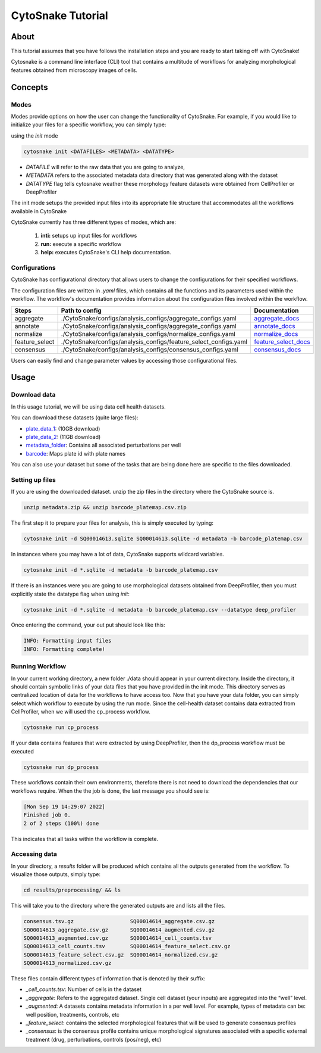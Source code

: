 ####################
 CytoSnake Tutorial
####################

*******
 About
*******

This tutorial assumes that you have follows the installation steps and
you are ready to start taking off with CytoSnake!

Cytosnake is a command line interface (CLI) tool that contains a
multitude of workflows for analyzing morphological features obtained
from microscopy images of cells.

**********
 Concepts
**********

.. image:: images/Cytopipe-cli_0.drawio.png

Modes
=====

Modes provide options on how the user can change the functionality of
CytoSnake. For example, if you would like to initialize your files for a
specific workflow, you can simply type:

using the `init` mode

.. code::

   cytosnake init <DATAFILES> <METADATA> <DATATYPE>

-  `DATAFILE` will refer to the raw data that you are going to analyze,
-  `METADATA` refers to the associated metadata data directory that was
   generated along with the dataset
-  `DATATYPE` flag tells cytosnake weather these morphology feature
   datasets were obtained from CellProfiler or DeepProfiler

The init mode setups the provided input files into its appropriate file
structure that accommodates all the workflows available in CytoSnake

CytoSnake currently has three different types of modes, which are:

   #. **inti:** setups up input files for workflows
   #. **run:** execute a specific workflow
   #. **help:** executes CytoSnake's CLI help documentation.

Configurations
==============

CytoSnake has configurational directory that allows users to change the
configurations for their specified workflows.

The configuration files are written in `.yaml` files, which contains all
the functions and its parameters used within the workflow. The
workflow's documentation provides information about the configuration
files involved within the workflow.

.. _aggregate_docs: https://pycytominer.readthedocs.io/en/latest/pycytominer.html#module-pycytominer.aggregate

.. _annotate_docs: https://pycytominer.readthedocs.io/en/latest/pycytominer.html?highlight=annotate#pycytominer.annotate.annotate

.. _consensus_docs: https://pycytominer.readthedocs.io/en/latest/search.html?q=consensus&check_keywords=yes&area=default

.. _feature_select_docs: https://pycytominer.readthedocs.io/en/latest/pycytominer.html?highlight=feature%20select#pycytominer.feature_select.feature_select

.. _normalize_docs: https://pycytominer.readthedocs.io/en/latest/pycytominer.html?highlight=normalize#pycytominer.normalize.normalize

+-----------------+-------------------------------------------------------------------+-----------------------+
| Steps           | Path to config                                                    | Documentation         |
+=================+===================================================================+=======================+
| aggregate       | ./CytoSnake/configs/analysis_configs/aggregate_configs.yaml       | aggregate_docs_       |
+-----------------+-------------------------------------------------------------------+-----------------------+
| annotate        | ./CytoSnake/configs/analysis_configs/aggregate_configs.yaml       | annotate_docs_        |
+-----------------+-------------------------------------------------------------------+-----------------------+
| normalize       | ./CytoSnake/configs/analysis_configs/normalize_configs.yaml       | normalize_docs_       |
+-----------------+-------------------------------------------------------------------+-----------------------+
| feature_select  | ./CytoSnake/configs/analysis_configs/feature_select_configs.yaml  | feature_select_docs_  |
+-----------------+-------------------------------------------------------------------+-----------------------+
| consensus       | ./CytoSnake/configs/analysis_configs/consensus_configs.yaml       | consensus_docs_       |
+-----------------+-------------------------------------------------------------------+-----------------------+

Users can easily find and change parameter values by accessing those
configurational files.

*******
 Usage
*******

Download data
=============

.. _barcode: https://minhaskamal.github.io/DownGit/#/home?url=https://github.com/broadinstitute/cell-health/blob/master/1.generate-profiles/data/metadata/barcode_platemap.csv

.. _metadata_folder: https://minhaskamal.github.io/DownGit/#/home?url=https://github.com/broadinstitute/cell-health/tree/master/1.generate-profiles/data/metadata

.. _plate_data_1: https://nih.figshare.com/ndownloader/files/18506036

.. _plate_data_2: https://nih.figshare.com/ndownloader/files/18031619

In this usage tutorial, we will be using data cell health datasets.

You can download these datasets (quite large files):

-  plate_data_1_: (10GB download)
-  plate_data_2_: (11GB download)
-  metadata_folder_: Contains all associated perturbations per well
-  barcode_: Maps plate id with plate names

You can also use your dataset but some of the tasks that are being done
here are specific to the files downloaded.

Setting up files
================

If you are using the downloaded dataset. unzip the zip files in the
directory where the CytoSnake source is.

.. code::

   unzip metadata.zip && unzip barcode_platemap.csv.zip

The first step it to prepare your files for analysis, this is simply
executed by typing:

.. code::

   cytosnake init -d SQ00014613.sqlite SQ00014613.sqlite -d metadata -b barcode_platemap.csv

In instances where you may have a lot of data, CytoSnake supports
wildcard variables.

.. code::

   cytosnake init -d *.sqlite -d metadata -b barcode_platemap.csv

If there is an instances were you are going to use morphological
datasets obtained from DeepProfiler, then you must explicitly state the
datatype flag when using `init`:

.. code::

   cytosnake init -d *.sqlite -d metadata -b barcode_platemap.csv --datatype deep_profiler

Once entering the command, your out put should look like this:

.. code::

   INFO: Formatting input files
   INFO: Formatting complete!

Running Workflow
================

In your current working directory, a new folder ./data should appear in
your current directory. Inside the directory, it should contain symbolic
links of your data files that you have provided in the init mode. This
directory serves as centralized location of data for the workflows to
have access too. Now that you have your data folder, you can simply
select which workflow to execute by using the run mode. Since the
cell-health dataset contains data extracted from CellProfiler, when we
will used the cp_process workflow.

.. code::

   cytosnake run cp_process

If your data contains features that were extracted by using
DeepProfiler, then the dp_process workflow must be executed

.. code::

   cytosnake run dp_process

These workflows contain their own environments, therefore there is not
need to download the dependencies that our workflows require. When the
the job is done, the last message you should see is:

.. code::

   [Mon Sep 19 14:29:07 2022]
   Finished job 0.
   2 of 2 steps (100%) done

This indicates that all tasks within the workflow is complete.

Accessing data
==============

In your directory, a `results` folder will be produced which contains
all the outputs generated from the workflow. To visualize those outputs,
simply type:

.. code::

   cd results/preprocessing/ && ls

This will take you to the directory where the generated outputs are and
lists all the files.

.. code::

   consensus.tsv.gz                  SQ00014614_aggregate.csv.gz
   SQ00014613_aggregate.csv.gz       SQ00014614_augmented.csv.gz
   SQ00014613_augmented.csv.gz       SQ00014614_cell_counts.tsv
   SQ00014613_cell_counts.tsv        SQ00014614_feature_select.csv.gz
   SQ00014613_feature_select.csv.gz  SQ00014614_normalized.csv.gz
   SQ00014613_normalized.csv.gz

These files contain different types of information that is denoted by
their suffix:

-  `_cell_counts.tsv`: Number of cells in the dataset

-  `_aggregate`: Refers to the aggregated dataset. Single cell dataset
   (your inputs) are aggregated into the “well” level.

-  `_augmented`: A datasets contains metadata information in a per well
   level. For example, types of metadata can be: well position,
   treatments, controls, etc

-  `_feature_select`: contains the selected morphological features that
   will be used to generate consensus profiles

-  `_consensus`: is the consensus profile contains unique morphological
   signatures associated with a specific external treatment (drug,
   perturbations, controls (pos/neg), etc)
